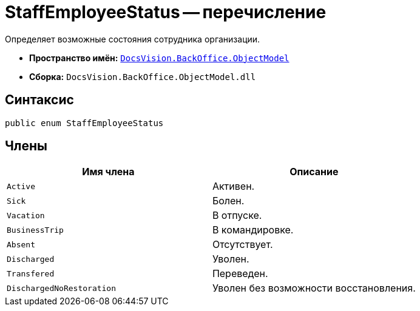 = StaffEmployeeStatus -- перечисление

Определяет возможные состояния сотрудника организации.

* *Пространство имён:* `xref:api/DocsVision/Platform/ObjectModel/ObjectModel_NS.adoc[DocsVision.BackOffice.ObjectModel]`
* *Сборка:* `DocsVision.BackOffice.ObjectModel.dll`

== Синтаксис

[source,csharp]
----
public enum StaffEmployeeStatus
----

== Члены

[cols=",",options="header"]
|===
|Имя члена |Описание
|`Active` |Активен.
|`Sick` |Болен.
|`Vacation` |В отпуске.
|`BusinessTrip` |В командировке.
|`Absent` |Отсутствует.
|`Discharged` |Уволен.
|`Transfered` |Переведен.
|`DischargedNoRestoration` |Уволен без возможности восстановления.
|===
